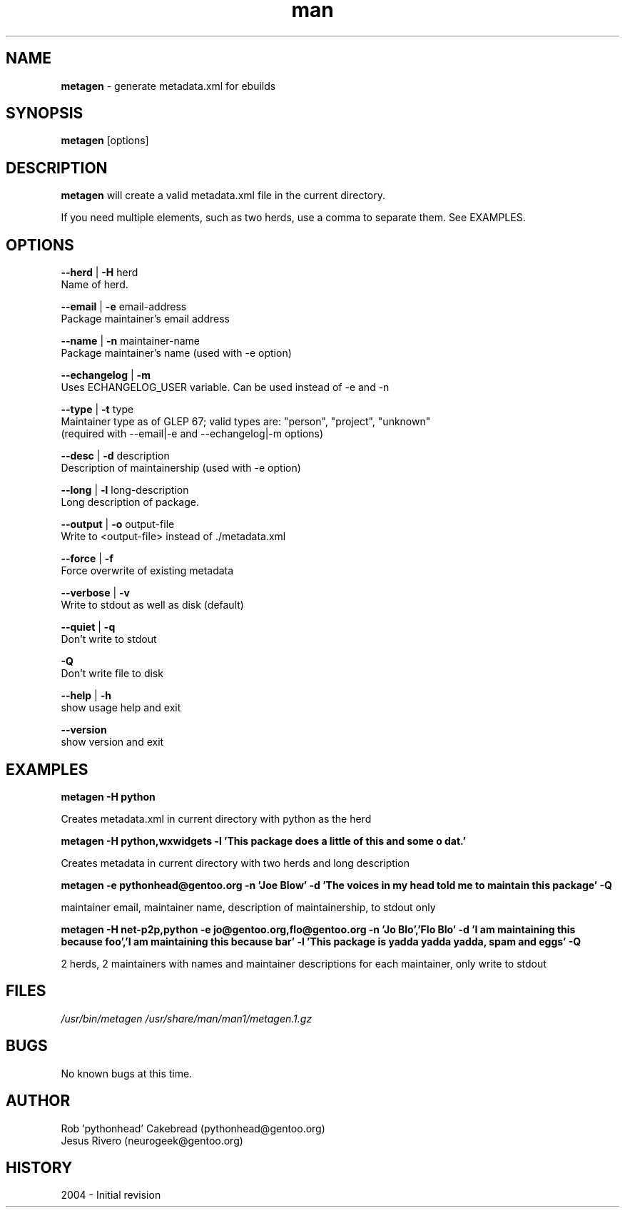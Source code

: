 .\" Contact neurogeek@gentoo.org to correct errors or omissions. 
.TH man 1 "22 August 2004" "1.0" "metagen man page"
.SH NAME
.B metagen
\- generate metadata.xml for ebuilds
.SH SYNOPSIS
.B metagen
[options]
.SH DESCRIPTION
.B metagen 
will create a valid metadata.xml file in the current directory.

If you need multiple elements, such as two herds, use a comma to
separate them. See EXAMPLES.

.SH OPTIONS
.\" metagen [OPTIONS]
.B --herd
|
.B
-H
herd
    Name of herd.

.B --email
|
.B
-e
email-address
    Package maintainer's email address

.B --name
|
.B
-n
maintainer-name
    Package maintainer's name (used with -e option)

.B --echangelog
|
.B
-m
    Uses ECHANGELOG_USER variable. Can be used instead of -e and -n

.B --type
|
.B
-t
type
    Maintainer type as of GLEP 67; valid types are: "person", "project", "unknown"
    (required with --email|-e and --echangelog|-m options)

.B --desc
|
.B
-d
description
    Description of maintainership (used with -e option)

.B --long
|
.B
-l
long-description
    Long description of package.

.B --output
|
.B
-o
output-file
    Write to <output-file> instead of ./metadata.xml

.B --force
|
.B
-f
    Force overwrite of existing metadata

.B --verbose
|
.B
-v
    Write to stdout as well as disk (default)

.B --quiet
|
.B
-q
    Don't write to stdout

.B -Q
    Don't write file to disk

.B --help
|
.B -h
    show usage help and exit

.B --version
    show version and exit

.SH EXAMPLES
.B metagen -H python

Creates metadata.xml in current directory with python as the herd


.B metagen -H python,wxwidgets \
           -l 'This package does a little of this and some o dat.'

Creates metadata in current directory with two herds and long description


.B metagen -e pythonhead@gentoo.org \
           -n 'Joe Blow' \
           -d 'The voices in my head told me to maintain this package' \
           -Q

maintainer email, maintainer name, description of maintainership, to stdout only


.B metagen -H net-p2p,python -e jo@gentoo.org,flo@gentoo.org \
           -n 'Jo Blo','Flo Blo' \
           -d 'I am maintaining this because foo','I am maintaining this because bar' \
           -l 'This package is yadda yadda yadda, spam and eggs' \
           -Q

2 herds, 2 maintainers with names and maintainer descriptions for each maintainer,
only write to stdout


.SH FILES
.P 
.I /usr/bin/metagen
.I /usr/share/man/man1/metagen.1.gz
.SH BUGS
No known bugs at this time. 
.SH AUTHOR
.nf
Rob 'pythonhead' Cakebread (pythonhead@gentoo.org)
Jesus Rivero (neurogeek@gentoo.org)
.fi
.SH HISTORY
2004 \- Initial revision
